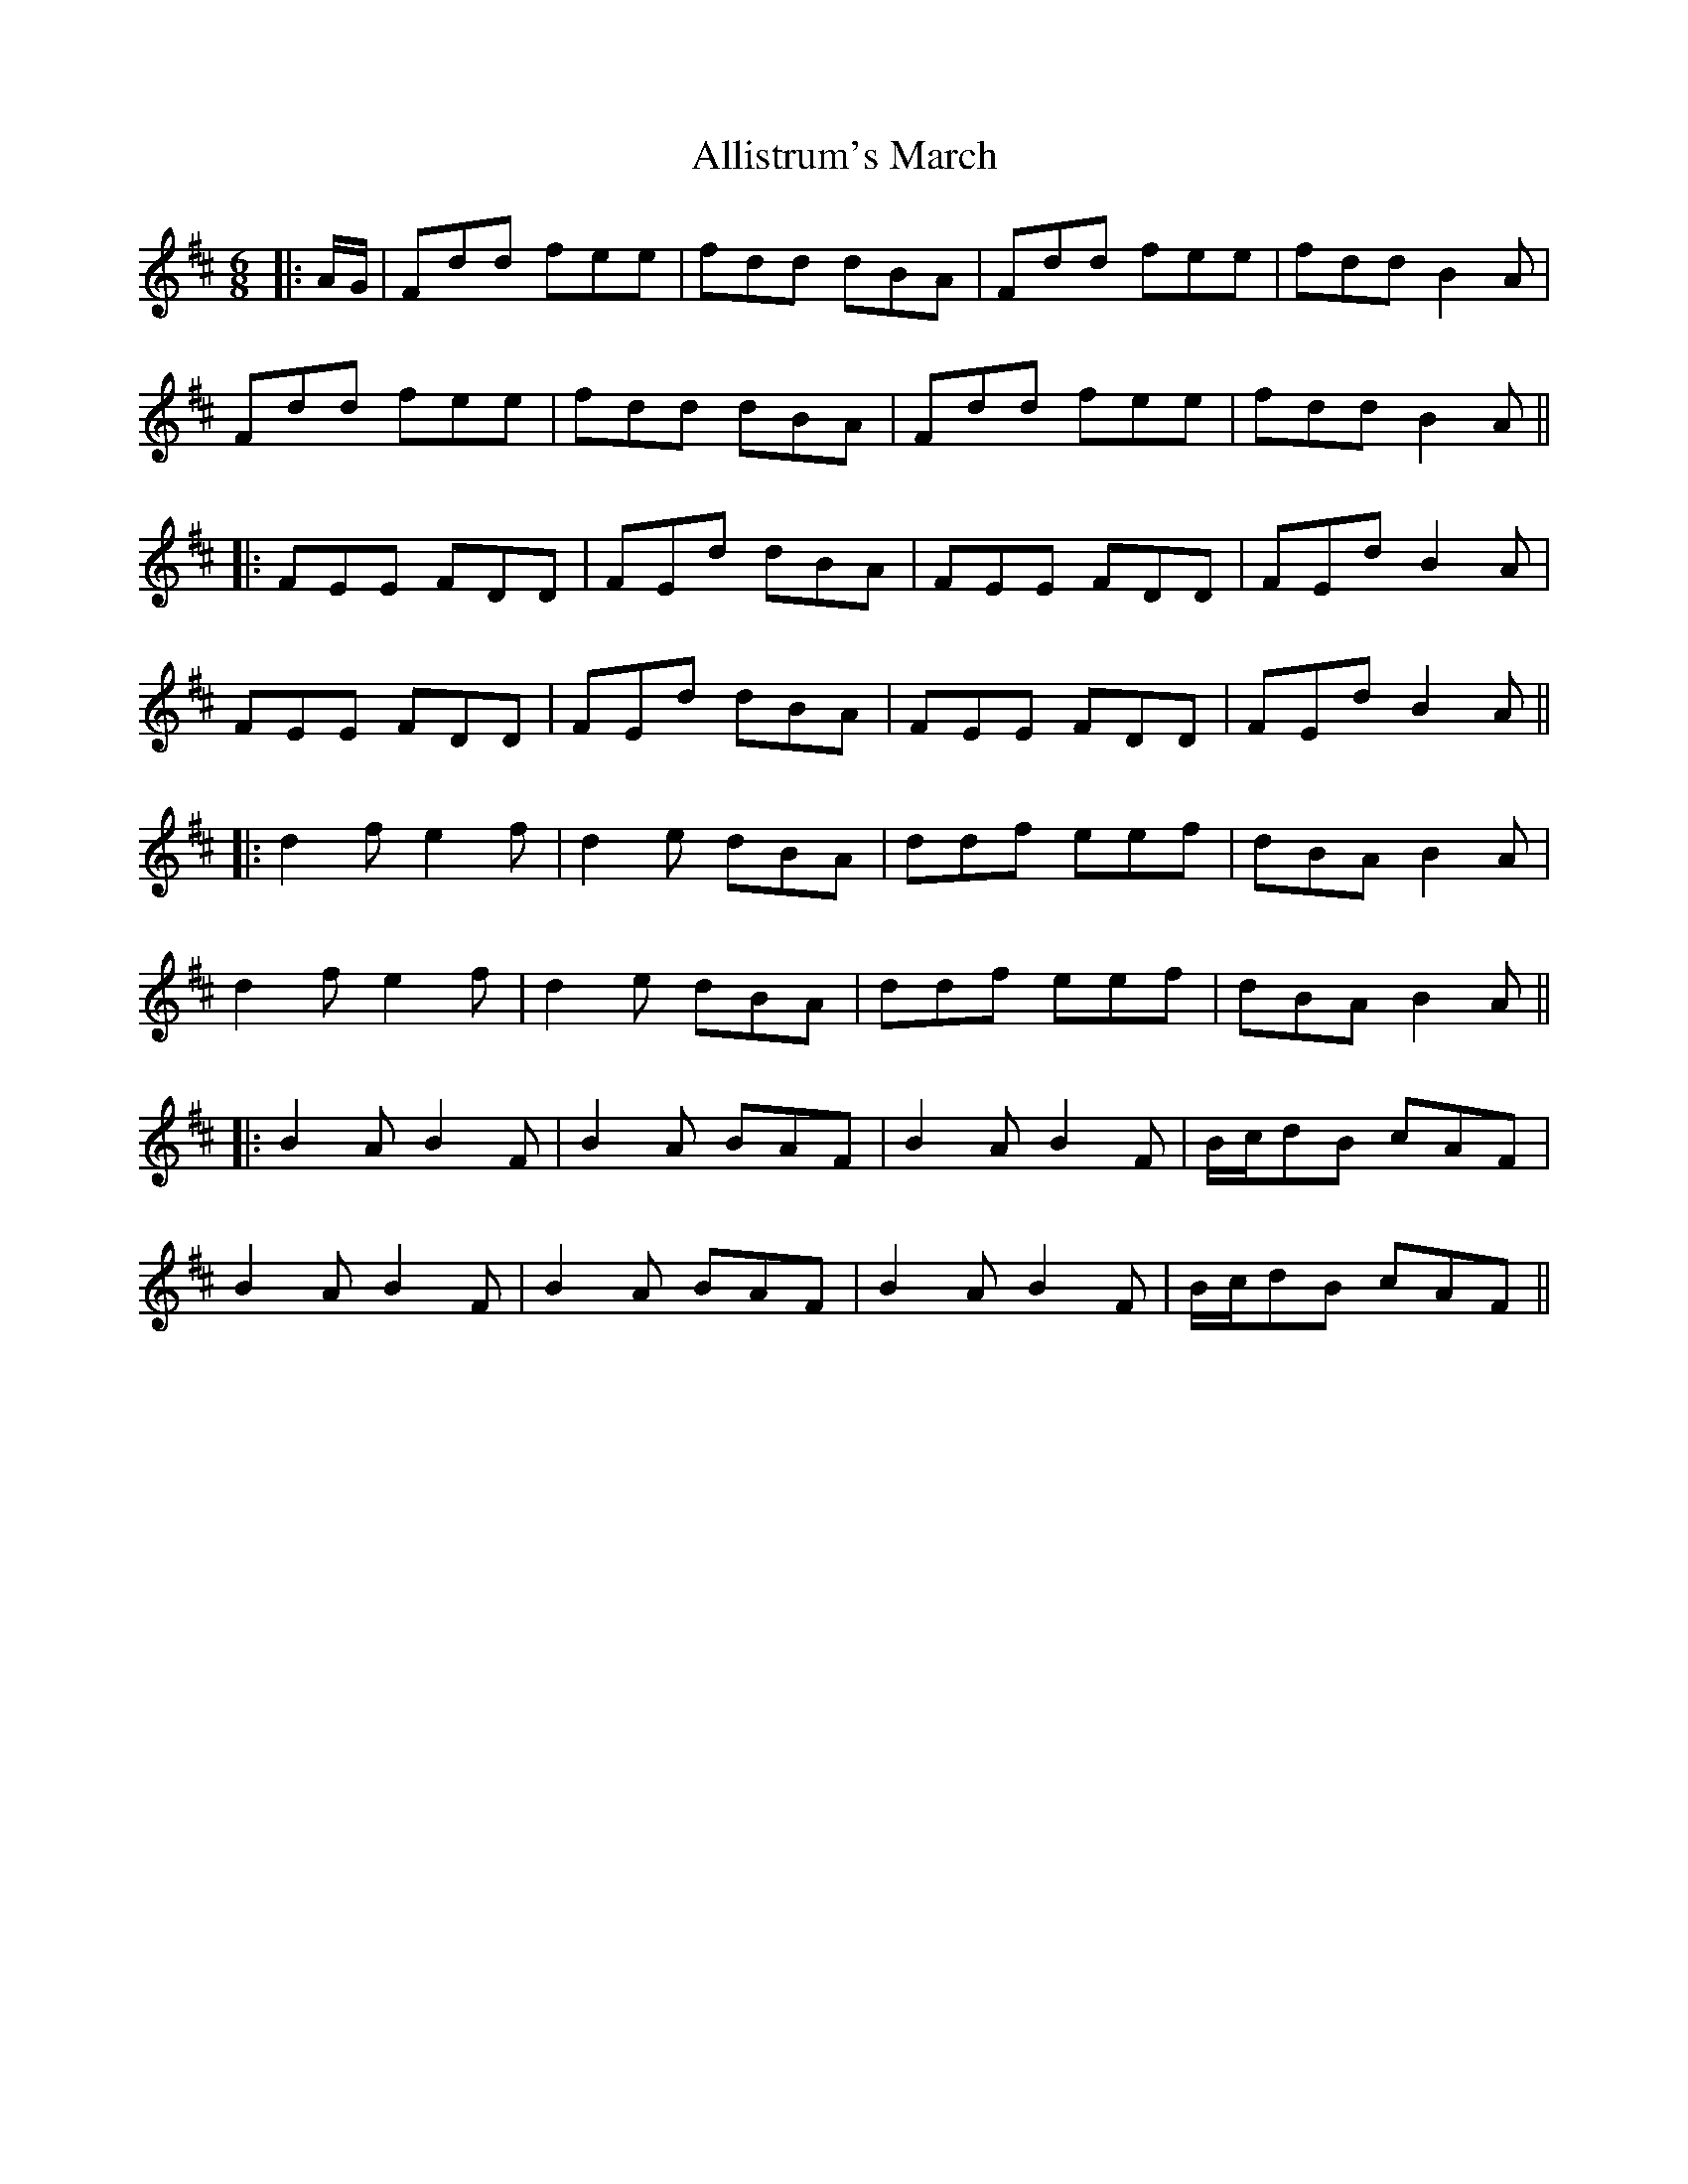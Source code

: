 X: 3
T: Allistrum's March
Z: JACKB
S: https://thesession.org/tunes/2136#setting15519
R: jig
M: 6/8
L: 1/8
K: Dmaj
|:A/G/|Fdd fee|fdd dBA|Fdd fee|fdd B2A|Fdd fee|fdd dBA|Fdd fee|fdd B2A|||:FEE FDD|FEd dBA|FEE FDD|FEd B2A|FEE FDD|FEd dBA|FEE FDD|FEd B2A|||:d2f e2f|d2e dBA|ddf eef|dBA B2A|d2f e2f|d2e dBA|ddf eef|dBA B2A|||:B2A B2F|B2A BAF|B2A B2F|B/c/dB cAF|B2A B2F|B2A BAF|B2A B2F|B/c/dB cAF||
